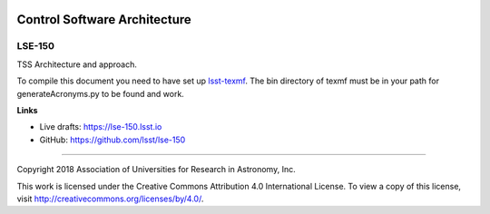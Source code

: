 .. image:: https://img.shields.io/badge/lse--150-lsst.io-brightgreen.svg
   :target: https://lse-150.lsst.io
.. image:: https://travis-ci.org/lsst/lse-150.svg
   :target: https://travis-ci.org/lsst/lse-150

#############################
Control Software Architecture
#############################

LSE-150
-------

TSS Architecture and approach.

To compile this document you need to have set up `lsst-texmf <http://lsst-texmf.lsst.io>`_.
The bin directory of texmf must be in your path for generateAcronyms.py to be found and work. 

**Links**

- Live drafts: https://lse-150.lsst.io
- GitHub: https://github.com/lsst/lse-150

****

Copyright 2018 Association of Universities for Research in Astronomy, Inc.

This work is licensed under the Creative Commons Attribution 4.0 International License. To view a copy of this license, visit http://creativecommons.org/licenses/by/4.0/.
